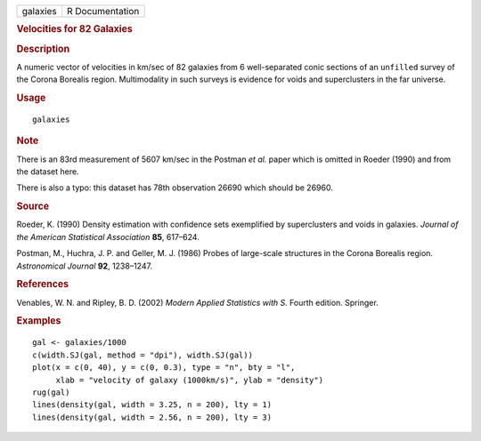 .. container::

   .. container::

      ======== ===============
      galaxies R Documentation
      ======== ===============

      .. rubric:: Velocities for 82 Galaxies
         :name: velocities-for-82-galaxies

      .. rubric:: Description
         :name: description

      A numeric vector of velocities in km/sec of 82 galaxies from 6
      well-separated conic sections of an ``unfilled`` survey of the
      Corona Borealis region. Multimodality in such surveys is evidence
      for voids and superclusters in the far universe.

      .. rubric:: Usage
         :name: usage

      ::

         galaxies

      .. rubric:: Note
         :name: note

      There is an 83rd measurement of 5607 km/sec in the Postman *et
      al.* paper which is omitted in Roeder (1990) and from the dataset
      here.

      There is also a typo: this dataset has 78th observation 26690
      which should be 26960.

      .. rubric:: Source
         :name: source

      Roeder, K. (1990) Density estimation with confidence sets
      exemplified by superclusters and voids in galaxies. *Journal of
      the American Statistical Association* **85**, 617–624.

      Postman, M., Huchra, J. P. and Geller, M. J. (1986) Probes of
      large-scale structures in the Corona Borealis region.
      *Astronomical Journal* **92**, 1238–1247.

      .. rubric:: References
         :name: references

      Venables, W. N. and Ripley, B. D. (2002) *Modern Applied
      Statistics with S.* Fourth edition. Springer.

      .. rubric:: Examples
         :name: examples

      ::

         gal <- galaxies/1000
         c(width.SJ(gal, method = "dpi"), width.SJ(gal))
         plot(x = c(0, 40), y = c(0, 0.3), type = "n", bty = "l",
              xlab = "velocity of galaxy (1000km/s)", ylab = "density")
         rug(gal)
         lines(density(gal, width = 3.25, n = 200), lty = 1)
         lines(density(gal, width = 2.56, n = 200), lty = 3)
